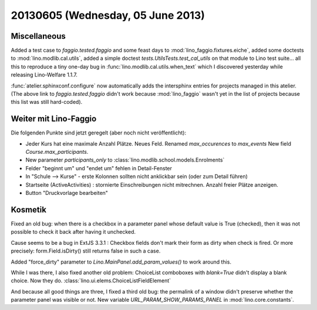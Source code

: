 ==================================
20130605 (Wednesday, 05 June 2013)
==================================

Miscellaneous
-------------

Added a test case to 
`faggio.tested.faggio`
and some feast days to 
:mod:`lino_faggio.fixtures.eiche`,
added some doctests to 
:mod:`lino.modlib.cal.utils`,
added a simple doctest
`tests.UtilsTests.test_cal_utils`
on that module to Lino test suite...
all this to reproduce a tiny one-day bug 
in :func:`lino.modlib.cal.utils.when_text`
which I discovered yesterday while releasing 
Lino-Welfare 1.1.7.

:func:`atelier.sphinxconf.configure` now 
automatically adds the intersphinx entries 
for projects managed in this atelier.
(The above link to
`faggio.tested.faggio`
didn't work because :mod:`lino_faggio` 
wasn't yet in the list of projects because this list was still 
hard-coded).


Weiter mit Lino-Faggio
----------------------

Die folgenden Punkte sind jetzt geregelt (aber noch nicht veröffentlicht):

- Jeder Kurs hat eine maximale Anzahl Plätze. Neues Feld.
  Renamed `max_occurences` to `max_events`
  New field `Course.max_participants`.
  
- New parameter `participants_only` to 
  :class:`lino.modlib.school.models.Enrolments`
  
- Felder "beginnt um" und "endet um" fehlen in Detail-Fenster

- In "Schule --> Kurse" - erste Kolonnen sollten nicht anklickbar
  sein (oder zum Detail führen)
  
- Startseite (ActiveActivities) : stornierte Einschreibungen nicht mitrechnen. 
  Anzahl freier Plätze anzeigen.
  
- Button "Druckvorlage bearbeiten"


Kosmetik
--------

Fixed an old bug: when there is a checkbox in a parameter panel whose 
default value is True (checked), then 
it was not possible to check it back after having it 
unchecked.

Cause seems to be a bug in ExtJS 3.3.1 : 
Checkbox fields don't 
mark their form as dirty when check is fired.
Or more precisely: form.Field.isDirty() still returns false in 
such a case.

Added "force_dirty" parameter to 
`Lino.MainPanel.add_param_values()`
to work around this.

While I was there, I also fixed another old problem:
ChoiceList comboboxes with `blank=True` didn't display a blank choice.
Now they do.
:class:`lino.ui.elems.ChoiceListFieldElement`

And because all good things are three, I fixed a 
third old bug: the permalink of a window didn't preserve whether the 
parameter panel was visible or not.
New variable `URL_PARAM_SHOW_PARAMS_PANEL`
in :mod:`lino.core.constants`.
